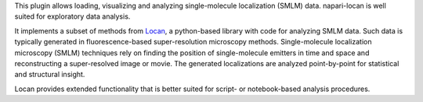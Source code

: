 .. _introduction:

This plugin allows loading, visualizing and analyzing
single-molecule localization (SMLM) data.
napari-locan is well suited for exploratory data analysis.

It implements a subset of methods from Locan_, a python-based library with
code for analyzing SMLM data.
Such data is typically generated in fluorescence-based super-resolution
microscopy methods.
Single-molecule localization microscopy (SMLM) techniques rely on finding the
position of single-molecule emitters in time and space and reconstructing a
super-resolved image or movie.
The generated localizations are analyzed point-by-point for statistical and
structural insight.

.. _Locan: https://github.com/super-resolution/Locan

Locan provides extended functionality that is better suited for script- or
notebook-based analysis procedures.
